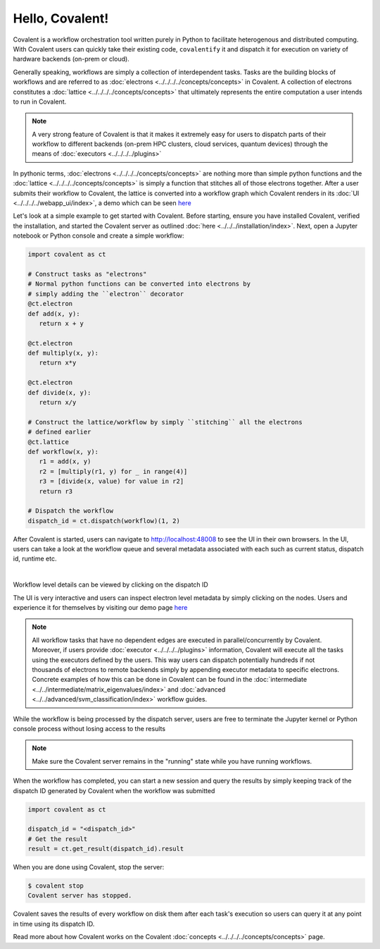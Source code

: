 ======
Hello, Covalent!
======

Covalent is a workflow orchestration tool written purely in Python to facilitate heterogenous and distributed computing. With Covalent users can quickly take their
existing code, ``covalentify`` it and dispatch it for execution on variety of hardware backends (on-prem or cloud).

Generally speaking, workflows are simply a collection of interdependent tasks. Tasks are the building blocks of workflows and are referred to as :doc:`electrons <../../../../concepts/concepts>` in Covalent.
A collection of electrons constitutes a :doc:`lattice <../../../../concepts/concepts>` that ultimately represents the entire computation a user intends to run in Covalent.

.. note::

   A very strong feature of Covalent is that it makes it extremely easy for users to dispatch parts of their workflow to different backends (on-prem HPC clusters, cloud services, quantum devices) through the means
   of :doc:`executors <../../../../plugins>`

In pythonic terms, :doc:`electrons <../../../../concepts/concepts>` are nothing more than simple python functions and the :doc:`lattice <../../../../concepts/concepts>` is simply a function
that stitches all of those electrons together. After a user submits their workflow to Covalent, the lattice is converted into a workflow graph which Covalent renders in its :doc:`UI <../../../../webapp_ui/index>`, a demo which can be seen
`here <http://demo.covalent.xyz>`_

Let's look at a simple example to get started with Covalent. Before starting, ensure you have installed Covalent, verified the installation, and started the Covalent server as outlined :doc:`here <../../../installation/index>`.
Next, open a Jupyter notebook or Python console and create a simple workflow:


.. code:: python

   import covalent as ct

   # Construct tasks as "electrons"
   # Normal python functions can be converted into electrons by
   # simply adding the ``electron`` decorator
   @ct.electron
   def add(x, y):
      return x + y

   @ct.electron
   def multiply(x, y):
      return x*y

   @ct.electron
   def divide(x, y):
      return x/y

   # Construct the lattice/workflow by simply ``stitching`` all the electrons
   # defined earlier
   @ct.lattice
   def workflow(x, y):
      r1 = add(x, y)
      r2 = [multiply(r1, y) for _ in range(4)]
      r3 = [divide(x, value) for value in r2]
      return r3

   # Dispatch the workflow
   dispatch_id = ct.dispatch(workflow)(1, 2)

After Covalent is started, users can navigate to `<http://localhost:48008>`_ to see the UI in their own browsers. In the UI,  users can take a look at the workflow queue
and several metadata associated with each such as current status, dispatch id, runtime etc.

|

.. image:: hello_covalent_queue.png
   :align: center

Workflow level details can be viewed by clicking on the dispatch ID

.. image:: hello_covalent_graph.png
   :align: center

The UI is very interactive and users can inspect electron level metadata by simply clicking on the nodes. Users and experience it for themselves by visiting our demo page `here <http://demo.covalent.xyz>`_

.. note::

   All workflow tasks that have no dependent edges are executed in parallel/concurrently by Covalent. Moreover, if users provide :doc:`executor <../../../../plugins>` information,
   Covalent will execute all the tasks using the executors defined by the users. This way users can dispatch potentially hundreds if not thousands of electrons to remote backends
   simply by appending executor metadata to specific electrons. Concrete examples of how this can be done in Covalent can be found in the :doc:`intermediate <../../intermediate/matrix_eigenvalues/index>`
   and :doc:`advanced <../../advanced/svm_classification/index>` workflow guides.

While the workflow is being processed by the dispatch server, users are free to terminate the Jupyter kernel or Python console process without losing access to the results

.. note::

   Make sure the Covalent server remains in the "running" state while you have running workflows.

When the workflow has completed, you can start a new session and query the results by simply keeping track of the dispatch ID generated by Covalent when the workflow was submitted

.. code:: python

   import covalent as ct

   dispatch_id = "<dispatch_id>"
   # Get the result
   result = ct.get_result(dispatch_id).result

When you are done using Covalent, stop the server:

.. code:: console

   $ covalent stop
   Covalent server has stopped.

Covalent saves the results of every workflow on disk them after each task's execution so users can query it at any point in time using its dispatch ID.

Read more about how Covalent works on the Covalent :doc:`concepts <../../../../concepts/concepts>` page.
